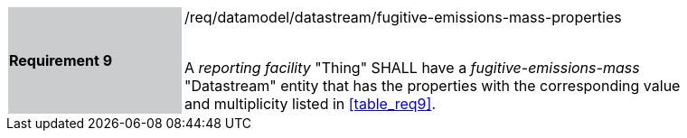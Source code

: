 [width="90%",cols="2,6"]
|===
|*Requirement 9* {set:cellbgcolor:#CACCCE}|/req/datamodel/datastream/fugitive-emissions-mass-properties +
 +

A _reporting facility_ "Thing" SHALL have a _fugitive-emissions-mass_ "Datastream" entity that has the properties with the corresponding value and multiplicity listed in <<table_req9>>. {set:cellbgcolor:#FFFFFF}
|===
